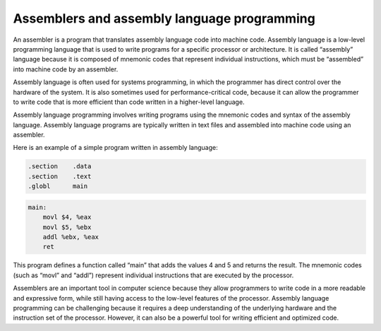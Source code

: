 Assemblers and assembly language programming
============================================

An assembler is a program that translates assembly language code into
machine code. Assembly language is a low-level programming language that
is used to write programs for a specific processor or architecture. It
is called “assembly” language because it is composed of mnemonic codes
that represent individual instructions, which must be “assembled” into
machine code by an assembler.

Assembly language is often used for systems programming, in which the
programmer has direct control over the hardware of the system. It is
also sometimes used for performance-critical code, because it can allow
the programmer to write code that is more efficient than code written in
a higher-level language.

Assembly language programming involves writing programs using the
mnemonic codes and syntax of the assembly language. Assembly language
programs are typically written in text files and assembled into machine
code using an assembler.

Here is an example of a simple program written in assembly language:

.. code:: assembly

       .section    .data
       .section    .text
       .globl      main

.. code:: assembly

       main:
           movl $4, %eax
           movl $5, %ebx
           addl %ebx, %eax
           ret

This program defines a function called “main” that adds the values 4 and
5 and returns the result. The mnemonic codes (such as “movl” and “addl”)
represent individual instructions that are executed by the processor.

Assemblers are an important tool in computer science because they allow
programmers to write code in a more readable and expressive form, while
still having access to the low-level features of the processor. Assembly
language programming can be challenging because it requires a deep
understanding of the underlying hardware and the instruction set of the
processor. However, it can also be a powerful tool for writing efficient
and optimized code.
